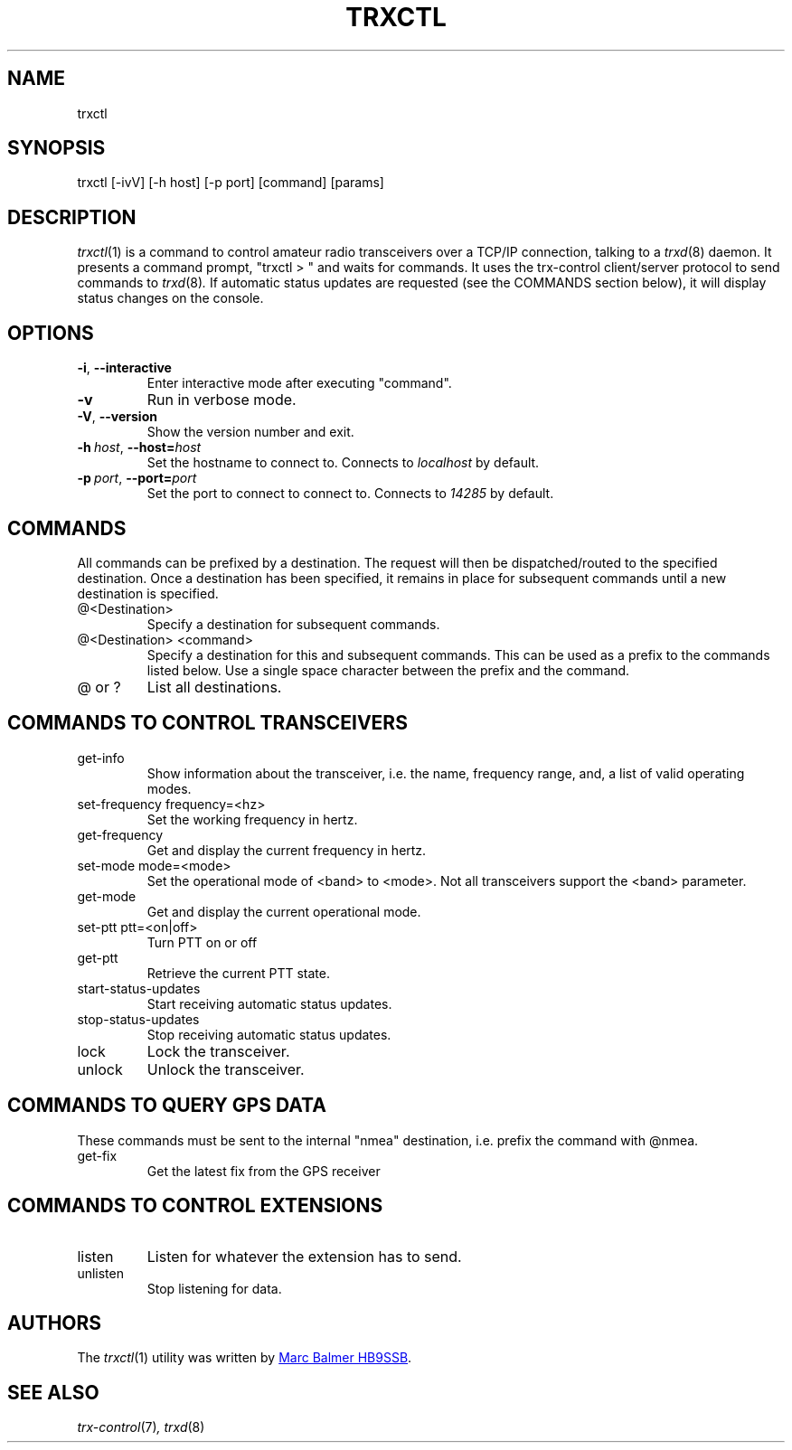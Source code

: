 .\" Copyright (c) 2023 - 2024 Marc Balmer HB9SSB
.\"
.\" Permission is hereby granted, free of charge, to any person obtaining a copy
.\" of this software and associated documentation files (the "Software"), to
.\" deal in the Software without restriction, including without limitation the
.\" rights to use, copy, modify, merge, publish, distribute, sublicense, and/or
.\" sell copies of the Software, and to permit persons to whom the Software is
.\" furnished to do so, subject to the following conditions:
.\"
.\" The above copyright notice and this permission notice shall be included in
.\" all copies or substantial portions of the Software.
.\"
.\" THE SOFTWARE IS PROVIDED "AS IS", WITHOUT WARRANTY OF ANY KIND, EXPRESS OR
.\" IMPLIED, INCLUDING BUT NOT LIMITED TO THE WARRANTIES OF MERCHANTABILITY,
.\" FITNESS FOR A PARTICULAR PURPOSE AND NONINFRINGEMENT. IN NO EVENT SHALL THE
.\" AUTHORS OR COPYRIGHT HOLDERS BE LIABLE FOR ANY CLAIM, DAMAGES OR OTHER
.\" LIABILITY, WHETHER IN AN ACTION OF CONTRACT, TORT OR OTHERWISE, ARISING
.\" FROM, OUT OF OR IN CONNECTION WITH THE SOFTWARE OR THE USE OR OTHER DEALINGS
.\" IN THE SOFTWARE.
.\"
.TH TRXCTL 1 5 October 2024" "trx-control"
.
.SH NAME
trxctl
.
.
.SH SYNOPSIS
trxctl [-ivV] [-h host] [-p port] [command] [params]
.
.
.SH "DESCRIPTION"
.
.IR trxctl (1)
is a command to control amateur radio transceivers over a TCP/IP connection,
talking to a
.IR trxd (8)
daemon.
It presents a command prompt, "trxctl > " and waits for commands.
It uses the trx-control client/server protocol to send commands to
.IR trxd (8) .
If automatic status updates are requested (see the COMMANDS section below),
it will display status changes on the console.
.
.
.SH OPTIONS
.
.TP
.BR \-i ", " \-\-interactive
Enter interactive mode after executing "command".
.TP
.BR \-v
Run in verbose mode.
.TP
.BR \-V ", " \-\-version
Show the version number and exit.
.TP
.BI \-h\  host \fR,\ \fB\-\-host= host
Set the hostname to connect to.
Connects to
.I localhost
by default.
.TP
.BI \-p\  port \fR,\ \fB\-\-port= port
Set the port to connect to connect to.
Connects to
.I 14285
by default.
.
.
.SH COMMANDS
.
All commands can be prefixed by a destination.
The request will then be dispatched/routed to the specified destination.
Once a destination has been specified, it remains in place for subsequent
commands until a new destination is specified.
.
.TP
@<Destination>
Specify a destination for subsequent commands.
.

.TP
@<Destination> <command>
Specify a destination for this and subsequent commands.
This can be used as a prefix to the commands listed below.
Use a single space character between the prefix and the command.
.TP
@ or ?
List all destinations.
.
.SH COMMANDS TO CONTROL TRANSCEIVERS
.
.TP
get-info
Show information about the transceiver, i.e. the name, frequency range, and,
a list of valid operating modes.
.TP
set-frequency frequency=<hz>
Set the working frequency in hertz.
.TP
get-frequency
Get and display the current frequency in hertz.
.TP
set-mode mode=<mode>
Set the operational mode of <band> to <mode>.
Not all transceivers support the <band> parameter.
.TP
get-mode
Get and display the current operational mode.
.TP
set-ptt ptt=<on|off>
Turn PTT on or off
.TP
get-ptt
Retrieve the current PTT state.
.TP
start-status-updates
Start receiving automatic status updates.
.TP
stop-status-updates
Stop receiving automatic status updates.
.TP
lock
Lock the transceiver.
.TP
unlock
Unlock the transceiver.
.
.
.SH COMMANDS TO QUERY GPS DATA
.
These commands must be sent to the internal "nmea" destination, i.e.
prefix the command with @nmea.
.
.TP
get-fix
Get the latest fix from the GPS receiver
.
.
.SH COMMANDS TO CONTROL EXTENSIONS
.
.TP
listen
Listen for whatever the extension has to send.
.TP
unlisten
Stop listening for data.
.
.SH AUTHORS
.
The
.IR trxctl (1)
utility was written by
.MT info\@hb9ssb.ch
Marc Balmer HB9SSB
.ME .
.
.
.SH SEE ALSO
.
.PP
.IR trx-control (7) ,
.IR trxd (8)
